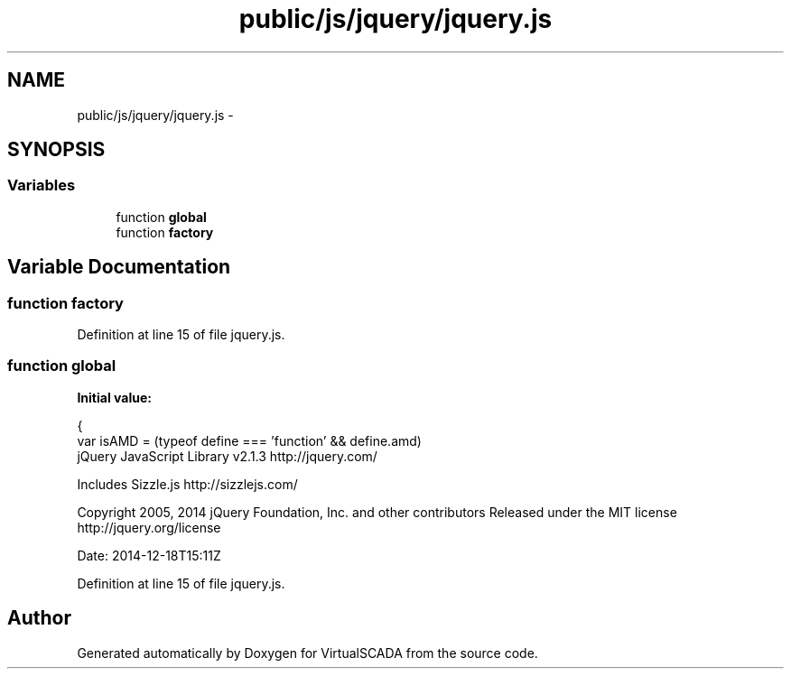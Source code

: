 .TH "public/js/jquery/jquery.js" 3 "Tue Apr 14 2015" "Version 1.0" "VirtualSCADA" \" -*- nroff -*-
.ad l
.nh
.SH NAME
public/js/jquery/jquery.js \- 
.SH SYNOPSIS
.br
.PP
.SS "Variables"

.in +1c
.ti -1c
.RI "function \fBglobal\fP"
.br
.ti -1c
.RI "function \fBfactory\fP"
.br
.in -1c
.SH "Variable Documentation"
.PP 
.SS "function factory"

.PP
Definition at line 15 of file jquery\&.js\&.
.SS "function global"
\fBInitial value:\fP
.PP
.nf
{
    var isAMD = (typeof define === 'function' && define\&.amd)
.fi
jQuery JavaScript Library v2\&.1\&.3 http://jquery.com/
.PP
Includes Sizzle\&.js http://sizzlejs.com/
.PP
Copyright 2005, 2014 jQuery Foundation, Inc\&. and other contributors Released under the MIT license http://jquery.org/license
.PP
Date: 2014-12-18T15:11Z 
.PP
Definition at line 15 of file jquery\&.js\&.
.SH "Author"
.PP 
Generated automatically by Doxygen for VirtualSCADA from the source code\&.

